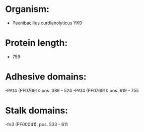 * Organism:
- Paenibacillus curdlanolyticus YK9
* Protein length:
- 759
* Adhesive domains:
-PA14 (PF07691): pos. 389 - 524
-PA14 (PF07691): pos. 619 - 755
* Stalk domains:
-fn3 (PF00041): pos. 533 - 611

